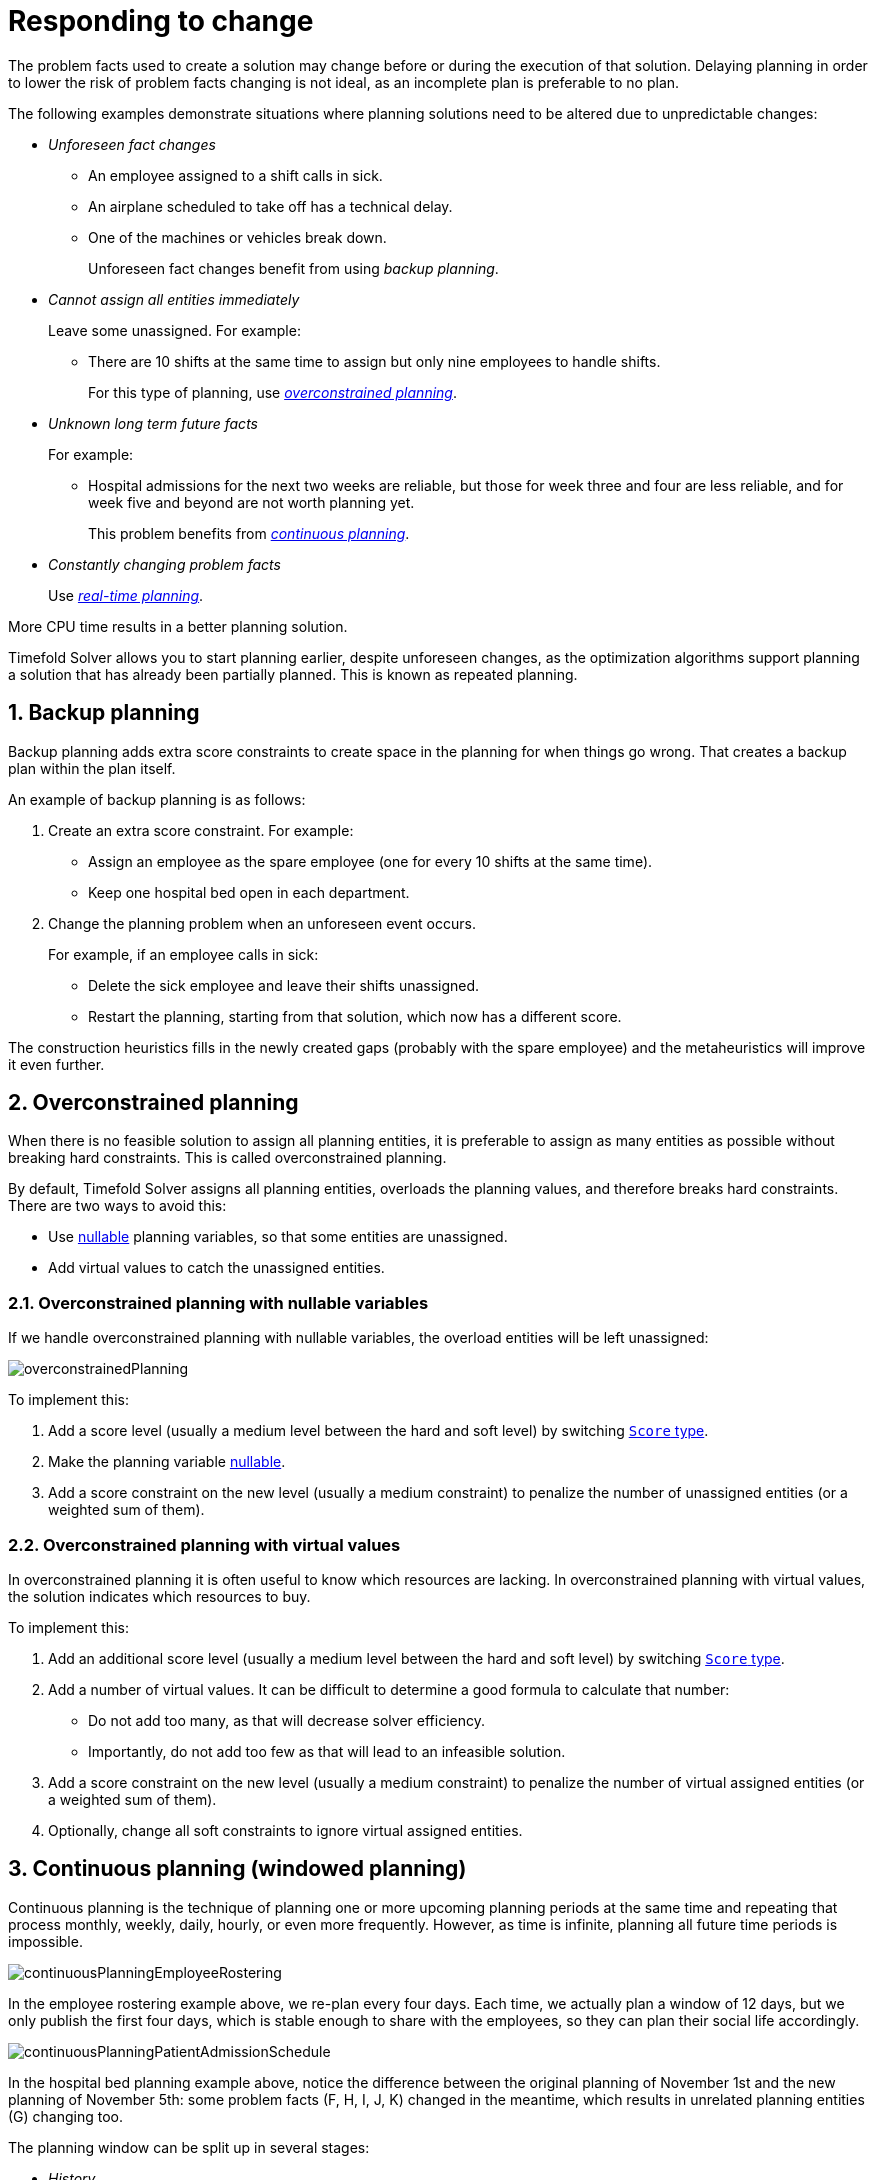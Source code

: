 [#respondingToChange]
= Responding to change
:page-aliases: repeated-planning/repeated-planning.adoc
:doctype: book
:sectnums:
:icons: font

The problem facts used to create a solution may change before or during the execution of that solution.
Delaying planning in order to lower the risk of problem facts changing is not ideal,
as an incomplete plan is preferable to no plan.

The following examples demonstrate situations where planning solutions need to be altered due to unpredictable changes:

* _Unforeseen fact changes_

** An employee assigned to a shift calls in sick.
** An airplane scheduled to take off has a technical delay.
** One of the machines or vehicles break down.
+
Unforeseen fact changes benefit from using _backup planning_.

* _Cannot assign all entities immediately_
+
Leave some unassigned. For example:
+
** There are 10 shifts at the same time to assign but only nine employees to handle shifts.
+
For this type of planning, use <<overconstrainedPlanning,_overconstrained planning_>>.

* _Unknown long term future facts_
+
For example:

** Hospital admissions for the next two weeks are reliable, but those for week three and four are less reliable, and for week five and beyond are not worth planning yet.
+
This problem benefits from <<continuousPlanning,_continuous planning_>>.

* _Constantly changing problem facts_
+
Use <<realTimePlanning,_real-time planning_>>.

More CPU time results in a better planning solution.

Timefold Solver allows you to start planning earlier, despite unforeseen changes,
as the optimization algorithms support planning a solution that has already been partially planned.
This is known as repeated planning.


[#backupPlanning]
== Backup planning

Backup planning adds extra score constraints to create space in the planning for when things go wrong. That creates a backup plan within the plan itself.

An example of backup planning is as follows:

. Create an extra score constraint. For example:
+
* Assign an employee as the spare employee (one for every 10 shifts at the same time).
* Keep one hospital bed open in each department.
. Change the planning problem when an unforeseen event occurs.
+
For example, if an employee calls in sick:
+
* Delete the sick employee and leave their shifts unassigned.
* Restart the planning, starting from that solution, which now has a different score.

The construction heuristics fills in the newly created gaps (probably with the spare employee) and the metaheuristics will improve it even further.


[#overconstrainedPlanning]
== Overconstrained planning

When there is no feasible solution to assign all planning entities, it is preferable to assign as many entities as possible without breaking hard constraints.
This is called overconstrained planning.

By default, Timefold Solver assigns all planning entities, overloads the planning values, and therefore breaks hard constraints.
There are two ways to avoid this:

* Use xref:using-timefold-solver/modeling-planning-problems.adoc#nullablePlanningVariable[nullable] planning variables, so that some entities are unassigned.
* Add virtual values to catch the unassigned entities.


[#overconstrainedPlanningWithNullableVariables]
=== Overconstrained planning with nullable variables

If we handle overconstrained planning with nullable variables, the overload entities will be left unassigned:

image::responding-to-change/overconstrainedPlanning.png[align="center"]

To implement this:

. Add a score level (usually a medium level between the hard and soft level) by switching xref:constraints-and-score/overview.adoc#scoreType[`Score` type].
. Make the planning variable xref:using-timefold-solver/modeling-planning-problems.adoc#nullablePlanningVariable[nullable].
. Add a score constraint on the new level (usually a medium constraint) to penalize the number of unassigned entities (or a weighted sum of them).


[#overconstrainedPlanningWithVirtualValues]
=== Overconstrained planning with virtual values

In overconstrained planning it is often useful to know which resources are lacking.
In overconstrained planning with virtual values, the solution indicates which resources to buy.

To implement this:

. Add an additional score level (usually a medium level between the hard and soft level) by switching xref:constraints-and-score/overview.adoc#scoreType[`Score` type].
. Add a number of virtual values. It can be difficult to determine a good formula to calculate that number:
** Do not add too many, as that will decrease solver efficiency.
** Importantly, do not add too few as that will lead to an infeasible solution.
. Add a score constraint on the new level (usually a medium constraint) to penalize the number of virtual assigned entities (or a weighted sum of them).
. Optionally, change all soft constraints to ignore virtual assigned entities.

[#continuousPlanning]
== Continuous planning (windowed planning)

Continuous planning is the technique of planning one or more upcoming planning periods at the same time
and repeating that process monthly, weekly, daily, hourly, or even more frequently.
However, as time is infinite, planning all future time periods is impossible.

image::responding-to-change/continuousPlanningEmployeeRostering.png[align="center"]

In the employee rostering example above, we re-plan every four days.
Each time, we actually plan a window of 12 days, but we only publish the first four days,
which is stable enough to share with the employees, so they can plan their social life accordingly.

image::responding-to-change/continuousPlanningPatientAdmissionSchedule.png[align="center"]

In the hospital bed planning example above, notice the difference between the original planning of November 1st and the new planning of November 5th:
some problem facts (F, H, I, J, K) changed in the meantime, which results in unrelated planning entities (G) changing too.

The planning window can be split up in several stages:

* _History_
+
Immutable past time periods.
It contains only pinned entities.
+
** Recent historic entities can also affect score constraints that apply to movable entities.
For example, in nurse rostering, a nurse that has worked the last three historic weekends in a row should not be assigned to three more weekends in a row, because she requires a one free weekend per month.
** Do not load all historic entities in memory:
even though pinned entities do not affect solving performance, they can cause out of memory problems when the data grows to years.
Only load those that might still affect the current constraints with a good safety margin.

* _Published_
+
Upcoming time periods that have been published.
They contain only <<pinnedPlanningEntities,pinned>> and/or <<nonvolatileReplanning,semi-movable>> planning entities.
+
** The published schedule has been shared with the business.
For example, in nurse rostering, the nurses will use this schedule to plan their personal lives, so they require a publish notice of for example 3 weeks in advance.
Normal planning will not change that part of schedule.
+
Changing that schedule later is disruptive, but were exceptions force us to do them anyway (for example someone calls in sick), do change this part of the planning while minimizing disruption with <<nonvolatileReplanning,non-disruptive replanning>>.

* _Draft_
+
Upcoming time periods after the published time periods that can change freely.
They contain movable planning entities, except for any that are pinned for other reasons (such as being <<pinDownPlanningEntities,pinned by a user>>).
+
** The first part of the draft, called _the final draft_, will be published, so these planning entities can change one last time.
The publishing frequency, for example once per week, determines the number of time periods that change from _draft_ to _published_.
** The latter time periods of the _draft_ are likely change again in later planning efforts, especially if some of the problem facts change by then (for example nurse Ann doesn't want to work on one of those days).
+
Despite that these latter planning entities might still change a lot, we can't leave them out for later, because we would risk _painting ourselves into a corner_.
For example, in employee rostering we could have all our rare skilled employees working the last 5 days of the week that gets published,
which won't reduce the score of that week, but will make it impossible for us to deliver a feasible schedule the next week.
So the draft length needs to be longer than the part that will be published first.
** That draft part is usually not shared with the business yet, because it is too volatile and it would only raise false expectations.
However, it is stored in the database and used as a starting point for the next solver.

* _Unplanned_ (out of scope)
+
Planning entities that are not in the current planning window.
+
** If the planning window is too small to plan all entities, you're dealing with <<overconstrainedPlanning,overconstrained planning>>.
** If xref:design-patterns/design-patterns.adoc#assigningTimeToPlanningEntities[time is a planning variable], the size of the planning window is determined dynamically,
in which case the _unplanned_ stage is not applicable.

image::responding-to-change/continuousPublishingWithRotation.png[align="center"]

[#pinnedPlanningEntities]
=== Pinned planning entities

A pinned planning entity doesn't change during solving.
This is commonly used by users to pin down one or more specific assignments and force Timefold Solver to schedule around those fixed assignments.

[#pinDownPlanningEntities]
==== Pin down planning entities with `@PlanningPin`

To pin some planning entities down, add an `@PlanningPin` annotation on a boolean getter or field of the planning entity class.
That boolean is `true` if the entity is pinned down to its current planning values and `false` otherwise.

. Add the `@PlanningPin` annotation on a `boolean`:
+
[source,java,options="nowrap"]
----
@PlanningEntity
public class Lecture {

    private boolean pinned;
    ...

    @PlanningPin
    public boolean isPinned() {
        return pinned;
    }

    ...
}
----

In the example above, if `pinned` is `true`, the lecture will not be assigned to another period or room (even if the current period and rooms fields are `null`).

[#configureAPinningFilter]
==== Configure a `PinningFilter`

Alternatively, to pin some planning entities down, add a `PinningFilter` that returns `true` if an entity is pinned, and `false` if it is movable.
This is more flexible and more verbose than the `@PlanningPin` approach.

For example on the nurse rostering example:

. Add the `PinningFilter`:
+
[source,java,options="nowrap"]
----
public class ShiftAssignmentPinningFilter implements PinningFilter<NurseRoster, ShiftAssignment> {

    @Override
    public boolean accept(NurseRoster nurseRoster, ShiftAssignment shiftAssignment) {
        ShiftDate shiftDate = shiftAssignment.getShift().getShiftDate();
        return nurseRoster.getNurseRosterInfo().isInPlanningWindow(shiftDate);
    }

}
----

. Configure the `PinningFilter`:
+
[source,java,options="nowrap"]
----
@PlanningEntity(pinningFilter = ShiftAssignmentPinningFilter.class)
public class ShiftAssignment {
    ...
}
----

[#nonvolatileReplanning]
=== Nonvolatile replanning to minimize disruption (semi-movable planning entities)

Replanning an existing plan can be very disruptive.
If the plan affects humans (such as employees, drivers, ...), very disruptive changes are often undesirable.
In such cases, nonvolatile replanning helps by restricting planning freedom: the gain of changing a plan must be higher than the disruption it causes.
This is usually implemented by taxing all planning entities that change.

image::responding-to-change/nonDisruptiveReplanning.png[align="center"]

In the machine reassignment example, the entity has both the planning variable `machine` and its original value ``originalMachine``:

[source,java,options="nowrap"]
----
@PlanningEntity(...)
public class ProcessAssignment {

    private MrProcess process;
    private Machine originalMachine;
    private Machine machine;

    public Machine getOriginalMachine() {...}

    @PlanningVariable(...)
    public Machine getMachine() {...}

    public boolean isMoved() {
        return originalMachine != null && originalMachine != machine;
    }

    ...
}
----

During planning, the planning variable `machine` changes.
By comparing it with the originalMachine, a change in plan can be penalized:

[source,options="nowrap"]
----
rule "processMoved"
    when
        ProcessAssignment(moved == true)
    then
        scoreHolder.addSoftConstraintMatch(kcontext, -1000);
end
----

The soft penalty of `-1000` means that a better solution is only accepted if it improves the soft score for at least `1000` points per variable changed (or if it improves the hard score).


[#realTimePlanning]
== Real-time planning

To do real-time planning, combine the following planning techniques:

* <<backupPlanning,Backup planning>> - adding extra score constraints to allow for unforeseen changes.
* <<continuousPlanning,Continuous planning>> - planning for one or more future planning periods.
* Short planning windows.
+
This lowers the burden of real-time planning.

As time passes, the problem itself changes.
Consider the vehicle routing use case:

image::responding-to-change/realTimePlanningVehicleRouting.png[align="center"]

In the example above, three customers are added at different times (``07:56``, `08:02` and ``08:45``), after the original customer set finished solving at `07:55`, and in some cases, after the vehicles have already left.

Timefold Solver can handle such scenarios with `ProblemChange` (in combination with <<pinnedPlanningEntities,pinned planning entities>>).

[#problemChange]
=== `ProblemChange`

While the `Solver` is solving, one of the problem facts or planning entities may be changed by an outside event.
For example, an airplane is delayed and needs the runway at a later time.

[IMPORTANT]
====
Do not change the problem fact instances used by the `Solver` while it is solving (from another thread or even in the same thread), as that will corrupt it.
====

Add a `ProblemChange` to the `Solver`, which it executes in the solver thread as soon as possible.
For example:

[source,java,options="nowrap"]
----
public interface Solver<Solution_> {

    ...

    void addProblemChange(ProblemChange<Solution_> problemChange);

    boolean isEveryProblemChangeProcessed();

    ...

}
----

Similarly, you can pass the `ProblemChange` to the `SolverManager`:

[source,java,options="nowrap"]
----
public interface SolverManager<Solution_, ProblemId_> {

    ...

    CompletableFuture<Void> addProblemChange(ProblemId_ problemId, ProblemChange<Solution_> problemChange);

    ...

}
----

and the `SolverJob`:

[source,java,options="nowrap"]
----
public interface SolverJob<Solution_, ProblemId_> {

    ...

    CompletableFuture<Void> addProblemChange(ProblemChange<Solution_> problemChange);

    ...

}
----

Notice the method returns `CompletableFuture<Void>`, which is completed when a user-defined `Consumer` accepts
the best solution containing this problem change.

[source,java,options="nowrap"]
----
public interface ProblemChange<Solution_> {

    void doChange(Solution_ workingSolution, ProblemChangeDirector problemChangeDirector);

}
----

[WARNING]
====
The `ScoreDirector` must be updated with any change on the problem facts of planning entities in a `ProblemChange`.
====

To write a `ProblemChange` correctly,
it is important to understand the behavior of xref:using-timefold-solver/modeling-planning-problems.adoc#cloningASolution[a planning clone].

A planning clone of a solution must fulfill these requirements:

* The clone must represent the same planning problem.
Usually it reuses the same instances of the problem facts and problem fact collections as the original.

* The clone must use different, cloned instances of the entities and entity collections.
Changes to an original Solution entity’s variables must not affect its clone.

[#problemChangeExample]
==== Cloud balancing `ProblemChange` example

Consider the following example of a `ProblemChange` implementation in the cloud balancing use case:

[source,java,options="nowrap"]
----
    public void deleteComputer(final CloudComputer computer) {
        solver.addProblemChange((cloudBalance, problemChangeDirector) -> {
            CloudComputer workingComputer = problemChangeDirector.lookUpWorkingObject(computer);
            if (workingComputer == null) {
                throw new IllegalStateException("A computer " + computer + " does not exist. Maybe it has been already deleted.");
            }
            // First remove the problem fact from all planning entities that use it
            for (CloudProcess process : cloudBalance.getProcessList()) {
                if (process.getComputer() == workingComputer) {
                    problemChangeDirector.changeVariable(process, "computer",
                            workingProcess -> workingProcess.setComputer(null));
                }
            }
            // A SolutionCloner does not clone problem fact lists (such as computerList)
            // Shallow clone the computerList so only workingSolution is affected, not bestSolution or guiSolution
            ArrayList<CloudComputer> computerList = new ArrayList<>(cloudBalance.getComputerList());
            cloudBalance.setComputerList(computerList);
            // Remove the problem fact itself
            problemChangeDirector.removeProblemFact(workingComputer, computerList::remove);
        });
    }
----

. Any change in a `ProblemChange` must be done on the `@PlanningSolution` instance of ``scoreDirector.getWorkingSolution()``.

. The `workingSolution` is xref:using-timefold-solver/modeling-planning-problems.adoc#cloningASolution[a planning clone] of the ``BestSolutionChangedEvent``'s ``bestSolution``.
* The `workingSolution` in the `Solver` is never the same solution instance as in the rest of your application: it is a planning clone.
* A planning clone also clones the planning entities and planning entity collections.
+
Thus, any change on the planning entities must happen on the `workingSolution` instance passed to the `ProblemChange.doChange(Solution_ workingSolution, ProblemChangeDirector problemChangeDirector)` method.

. Use the method `ProblemChangeDirector.lookUpWorkingObject()` to translate and retrieve the working solution's instance of an object.
This requires xref:optimization-algorithms/optimization-algorithms.adoc#planningId[annotating a property of that class as the @PlanningId].

. A planning clone does not clone the problem facts, nor the problem fact collections.
_Therefore the ``__workingSolution__`` and the ``__bestSolution__`` share the same problem fact instances and the same problem fact list instances._
+
Any problem fact or problem fact list changed by a `ProblemChange` must be problem cloned first (which can imply rerouting references in other problem facts and planning entities).
Otherwise, if the `workingSolution` and `bestSolution` are used in different threads (for example a solver thread and a GUI event thread), a race condition can occur.

[#cloningSolutionsToAvoidRaceConditions]
==== Cloning solutions to avoid race conditions in real-time planning

Many types of changes can leave a planning entity uninitialized, resulting in a partially initialized solution. This is acceptable, provided the first solver phase can handle it.

All construction heuristics solver phases can handle a partially initialized solution, so it is recommended to configure such a solver phase as the first phase.

image::responding-to-change/realTimePlanningConcurrencySequenceDiagram.png[align="center"]

The process occurs as follows:

. The `Solver` stops.
. Runs the `ProblemChange`.
. **restarts**.
+
This is a _warm start_ because its initial solution is the adjusted best solution of the previous run.

. Each solver phase runs again.
+
This implies the construction heuristic runs again,
but because little or no planning variables are uninitialized (unless you have a xref:using-timefold-solver/modeling-planning-problems.adoc#nullablePlanningVariable[nullable planning variable]), it finishes much quicker than in a cold start.

. Each configured `Termination` resets (both in solver and phase configuration), but a previous call to `terminateEarly()` is not undone.
+
`Termination` is not usually configured (except in daemon mode); instead, `Solver.terminateEarly()` is called when the results are needed. Alternatively, configure a `Termination` and use the daemon mode in combination with `xref:optimization-algorithms/optimization-algorithms.adoc#SolverEventListener[BestSolutionChangedEvent]` as described in the following section.


[#daemon]
=== Daemon: `solve()` does not return

In real-time planning, it is often useful to have a solver thread wait when it runs out of work, and immediately resume solving a problem once new problem fact changes are added.
Putting the `Solver` in daemon mode has the following effects:

* If the ``Solver``'s `Termination` terminates, it does not return from `solve()`, but blocks its thread instead (which frees up CPU power).
** Except for ``terminateEarly()``, which does make it return from ``solve()``, freeing up system resources and allowing an application to shutdown gracefully.
** If a `Solver` starts with an empty planning entity collection, it waits in the blocked state immediately.
* If a `ProblemChange` is added, it goes into the running state, applies the `ProblemChange` and runs the `Solver` again.

To use the `Solver` in daemon mode:

. Enable `daemon` mode on the `Solver`:
+
[source,xml,options="nowrap"]
----
<solver xmlns="https://timefold.ai/xsd/solver" xmlns:xsi="http://www.w3.org/2001/XMLSchema-instance"
    xsi:schemaLocation="https://timefold.ai/xsd/solver https://timefold.ai/xsd/solver/solver.xsd">
  <daemon>true</daemon>
  ...
</solver>
----
+
[WARNING]
====
Do not forget to call `Solver.terminateEarly()` when your application needs to shutdown to avoid killing the solver thread unnaturally.
====

. Subscribe to the `xref:optimization-algorithms/optimization-algorithms.adoc#SolverEventListener[BestSolutionChangedEvent]` to process new best solutions found by the solver thread.
+
A `BestSolutionChangedEvent` does not guarantee that every `ProblemChange` has been processed already, nor that the solution is initialized and feasible.

. To ignore ``BestSolutionChangedEvent``s with such invalid solutions, do the following:
+
[source,java,options="nowrap"]
----
    public void bestSolutionChanged(BestSolutionChangedEvent<CloudBalance> event) {
        if (event.isEveryProblemChangeProcessed()
                // Ignore infeasible (including uninitialized) solutions
                && event.getNewBestSolution().getScore().isFeasible()) {
            ...
        }
    }
----

. Use `Score.isSolutionInitialized()` instead of `Score.isFeasible()` to only ignore uninitialized solutions, but do accept infeasible solutions too.


[#recommendedFitAPI]
== Responding to adhoc changes

With <<realTimePlanning,real-time planning>>, we can respond to a continuous stream of external changes.
However, it is often necessary to respond to adhoc changes too,
for example when a call center operator needs to arrange an appointment with a customer.
In such cases, it is not necessary to use the full power of real-time planning.
Instead, immediate response to the customer and a selection of available time windows are more important.
This is where _Recommended Fit API_ comes in.

The Recommended Fit API is a simple API that allows you to quickly respond to adhoc changes,
while providing a selection of the best available options for fitting the change in the existing schedule.
It doesn't use the full xref:optimization-algorithms/optimization-algorithms.adoc#localSearch[local search algorithm].
Instead,
it uses a simple xref:optimization-algorithms/optimization-algorithms.adoc#constructionHeuristics[greedy algorithm]
together with xref:constraints-and-score/performance.adoc#incrementalScoreCalculation[incremental calculation].
This combination allows the API to find the best possible fit within the existing solution in a matter of milliseconds,
even for large planning problems.

Once the customer has accepted of the available options
and the change has been reflected in the solution,
the full xref:optimization-algorithms/optimization-algorithms.adoc#localSearch[local search algorithm]
can be used to optimize the entire solution around this change.
This would be an example of <<continuousPlanning,continuous planning>>.

[#usingRecommendedFitAPI]
=== Using the Recommended Fit API

The Recommended Fit API requires one uninitialized entity to be present in the solution:

[source,java,options="nowrap"]
----
NurseRoster nurseRoster = ...; // Our planning solution.
ShiftAssignment unassignedShift = new ShiftAssignment(...); // A new shift needs to be assigned.
nurseRoster.getShiftAssignmentList().add(unassignedShift);
----

The `SolutionManager` is then used to retrieve the recommended fit for the uninitialized entity:

[source,java,options="nowrap"]
----
SolutionManager<NurseRoster, HardSoftScore> solutionManager = ...;
List<RecommendedFit<Employee, HardSoftScore>> recommendations =
    solutionManager.recommendFit(nurseRoster, unassignedShift, ShiftAssignment::getEmployee);
----

Breaking this down, we have:

- `nurseRoster`, the planning solution.
- `unassignedShift`, the uninitialized entity, which is part of the planning solution.
- `ShiftAssignment::getEmployee`, a function extracting the planning variable from the entity,
also called a "proposition function".
- `List<RecommendedFit<Employee, HardSoftScore>>`, the list of recommended employees to assign to the shift,
in the order of decreasing preference.
Each recommendation contains the employee and the difference in score caused by assigning the employee to the shift.
This difference has the full explanatory power of xref:constraints-and-score/understanding-the-score.adoc#scoreAnalysis[score analysis].

This list of recommendations can be used to present the operator with a selection of available options,
as it is fully serializable to JSON and can be sent to a web browser or mobile app.
The operator can then select the best available recommendation and assign the employee to the shift,
represented here by the necessary backend code:

[source,java,options="nowrap"]
----
RecommendedFit<Employee, HardSoftScore> bestRecommendation = recommendations.get(0);
Employee bestEmployee = bestRecommendation.proposition();
unassignedShift.setEmployee(bestEmployee);
----

If required, <<continuousPlanning,continuous planning>> can be used to optimize the entire solution afterwards.

[#usingMutableTypesInPropositionFunction]
=== Using mutable types in the proposition function

In the previous example,
we used a simple proposition function that extracts the planning variable from the entity.
However,
it is also possible to use a more complex proposition function that extracts the entire planning entity,
or any values that will mutate as the solver tries to find the best fit.
In that case, there are some caveats to consider.

The solver will try to find the best fit for the uninitialized entity,
and it will start from the solution it received on input.
Before trying the next value to assign, it will first return to that original solution.
The consequence of this is that if our proposition function returns any values that change during this process,
those changes will also affect the previously processed propositions.

In other words, if we decide to return the entire entity from the proposition function,
we will find that each of the final recommendations is the same.
More precisely, each recommendation will contain the original uninitialized entity,
as the API resets the solution to its original uninitialized state in the end.
This is not what we want, as we have effectively received no new information;
the information about the assigned value is gone,
and we only ever received the original uninitialized entity.

To avoid this,
the proposition function should preferably return a value that does not change during the process,
such as the planning variable instead of the entire entity.
If it's necessary to return a value that could be mutated by the solver,
we should make a defensive copy.


[#multiStagePlanning]
== Multi-stage planning

In multi-stage planning, complex planning problems are broken down in multiple stages.
A typical example is train scheduling, where one department decides where and when a train will arrive or depart
and another department assigns the operators to the actual train cars or locomotives.

Each stage has its own solver configuration (and therefore its own ``SolverFactory``):

image::responding-to-change/multiStagePlanning.png[align="center"]

Planning problems with different publication deadlines must use multi-stage planning.
But problems with the same publication deadline, solved by different organizational groups
are also initially better off with multi-stage planning, because of Conway's law
and the high risk associated with unifying such groups.

Similarly to xref:optimization-algorithms/optimization-algorithms.adoc#partitionedSearch[Partitioned Search], multi-stage planning leads to suboptimal results.
Nevertheless, it might be beneficial in order to simplify the maintenance, ownership, and help to start a project.

Do not confuse multi-stage planning with xref:optimization-algorithms/optimization-algorithms.adoc#solverPhase[multi-phase solving].
